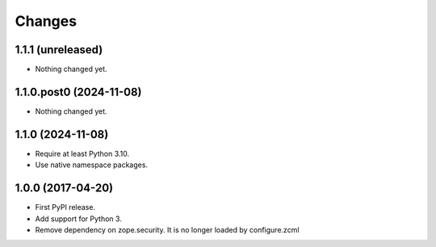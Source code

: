 =========
 Changes
=========

1.1.1 (unreleased)
==================

- Nothing changed yet.


1.1.0.post0 (2024-11-08)
========================

- Nothing changed yet.


1.1.0 (2024-11-08)
==================

- Require at least Python 3.10.
- Use native namespace packages.

1.0.0 (2017-04-20)
==================

- First PyPI release.
- Add support for Python 3.
- Remove dependency on zope.security. It is no longer loaded by
  configure.zcml
